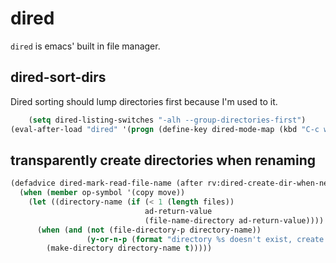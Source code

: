 * dired
=dired= is emacs' built in file manager.
** dired-sort-dirs
Dired sorting should lump directories first because I'm used to it.
#+begin_src emacs-lisp
      (setq dired-listing-switches "-alh --group-directories-first")
  (eval-after-load "dired" '(progn (define-key dired-mode-map (kbd "C-c w") 'dired-toggle-read-only)))
#+end_src
** transparently create directories when renaming
#+begin_src emacs-lisp
  (defadvice dired-mark-read-file-name (after rv:dired-create-dir-when-needed (prompt dir op-symbol arg files &optional default) activate)
    (when (member op-symbol '(copy move))
      (let ((directory-name (if (< 1 (length files))
                                ad-return-value
                                (file-name-directory ad-return-value))))
        (when (and (not (file-directory-p directory-name))
                   (y-or-n-p (format "directory %s doesn't exist, create it?" directory-name)))
          (make-directory directory-name t)))))

#+end_src

